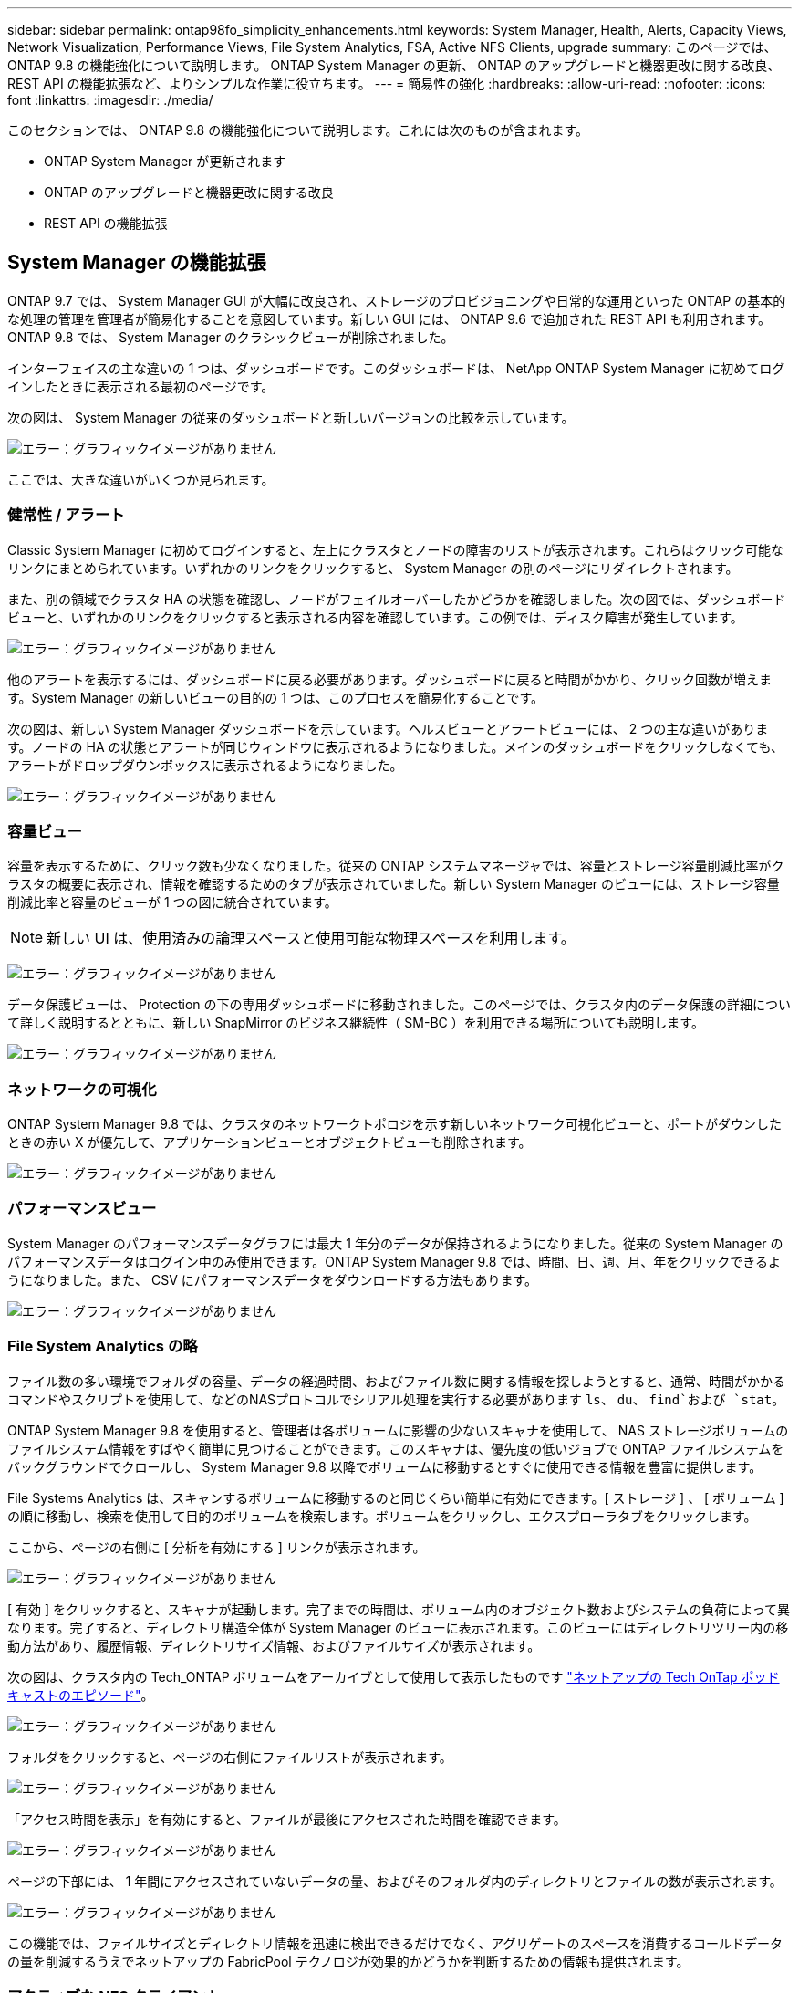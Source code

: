---
sidebar: sidebar 
permalink: ontap98fo_simplicity_enhancements.html 
keywords: System Manager, Health, Alerts, Capacity Views, Network Visualization, Performance Views, File System Analytics, FSA, Active NFS Clients, upgrade 
summary: このページでは、 ONTAP 9.8 の機能強化について説明します。 ONTAP System Manager の更新、 ONTAP のアップグレードと機器更改に関する改良、 REST API の機能拡張など、よりシンプルな作業に役立ちます。 
---
= 簡易性の強化
:hardbreaks:
:allow-uri-read: 
:nofooter: 
:icons: font
:linkattrs: 
:imagesdir: ./media/


このセクションでは、 ONTAP 9.8 の機能強化について説明します。これには次のものが含まれます。

* ONTAP System Manager が更新されます
* ONTAP のアップグレードと機器更改に関する改良
* REST API の機能拡張




== System Manager の機能拡張

ONTAP 9.7 では、 System Manager GUI が大幅に改良され、ストレージのプロビジョニングや日常的な運用といった ONTAP の基本的な処理の管理を管理者が簡易化することを意図しています。新しい GUI には、 ONTAP 9.6 で追加された REST API も利用されます。ONTAP 9.8 では、 System Manager のクラシックビューが削除されました。

インターフェイスの主な違いの 1 つは、ダッシュボードです。このダッシュボードは、 NetApp ONTAP System Manager に初めてログインしたときに表示される最初のページです。

次の図は、 System Manager の従来のダッシュボードと新しいバージョンの比較を示しています。

image:ontap98fo_image1.png["エラー：グラフィックイメージがありません"]

ここでは、大きな違いがいくつか見られます。



=== 健常性 / アラート

Classic System Manager に初めてログインすると、左上にクラスタとノードの障害のリストが表示されます。これらはクリック可能なリンクにまとめられています。いずれかのリンクをクリックすると、 System Manager の別のページにリダイレクトされます。

また、別の領域でクラスタ HA の状態を確認し、ノードがフェイルオーバーしたかどうかを確認しました。次の図では、ダッシュボードビューと、いずれかのリンクをクリックすると表示される内容を確認しています。この例では、ディスク障害が発生しています。

image:ontap98fo_image2.png["エラー：グラフィックイメージがありません"]

他のアラートを表示するには、ダッシュボードに戻る必要があります。ダッシュボードに戻ると時間がかかり、クリック回数が増えます。System Manager の新しいビューの目的の 1 つは、このプロセスを簡易化することです。

次の図は、新しい System Manager ダッシュボードを示しています。ヘルスビューとアラートビューには、 2 つの主な違いがあります。ノードの HA の状態とアラートが同じウィンドウに表示されるようになりました。メインのダッシュボードをクリックしなくても、アラートがドロップダウンボックスに表示されるようになりました。

image:ontap98fo_image3.png["エラー：グラフィックイメージがありません"]



=== 容量ビュー

容量を表示するために、クリック数も少なくなりました。従来の ONTAP システムマネージャでは、容量とストレージ容量削減比率がクラスタの概要に表示され、情報を確認するためのタブが表示されていました。新しい System Manager のビューには、ストレージ容量削減比率と容量のビューが 1 つの図に統合されています。


NOTE: 新しい UI は、使用済みの論理スペースと使用可能な物理スペースを利用します。

image:ontap98fo_image4.png["エラー：グラフィックイメージがありません"]

データ保護ビューは、 Protection の下の専用ダッシュボードに移動されました。このページでは、クラスタ内のデータ保護の詳細について詳しく説明するとともに、新しい SnapMirror のビジネス継続性（ SM-BC ）を利用できる場所についても説明します。

image:ontap98fo_image5.png["エラー：グラフィックイメージがありません"]



=== ネットワークの可視化

ONTAP System Manager 9.8 では、クラスタのネットワークトポロジを示す新しいネットワーク可視化ビューと、ポートがダウンしたときの赤い X が優先して、アプリケーションビューとオブジェクトビューも削除されます。

image:ontap98fo_image6.png["エラー：グラフィックイメージがありません"]



=== パフォーマンスビュー

System Manager のパフォーマンスデータグラフには最大 1 年分のデータが保持されるようになりました。従来の System Manager のパフォーマンスデータはログイン中のみ使用できます。ONTAP System Manager 9.8 では、時間、日、週、月、年をクリックできるようになりました。また、 CSV にパフォーマンスデータをダウンロードする方法もあります。

image:ontap98fo_image7.png["エラー：グラフィックイメージがありません"]



=== File System Analytics の略

ファイル数の多い環境でフォルダの容量、データの経過時間、およびファイル数に関する情報を探しようとすると、通常、時間がかかるコマンドやスクリプトを使用して、などのNASプロトコルでシリアル処理を実行する必要があります `ls`、 `du`、 `find`および `stat`。

ONTAP System Manager 9.8 を使用すると、管理者は各ボリュームに影響の少ないスキャナを使用して、 NAS ストレージボリュームのファイルシステム情報をすばやく簡単に見つけることができます。このスキャナは、優先度の低いジョブで ONTAP ファイルシステムをバックグラウンドでクロールし、 System Manager 9.8 以降でボリュームに移動するとすぐに使用できる情報を豊富に提供します。

File Systems Analytics は、スキャンするボリュームに移動するのと同じくらい簡単に有効にできます。[ ストレージ ] 、 [ ボリューム ] の順に移動し、検索を使用して目的のボリュームを検索します。ボリュームをクリックし、エクスプローラタブをクリックします。

ここから、ページの右側に [ 分析を有効にする ] リンクが表示されます。

image:ontap98fo_image8.png["エラー：グラフィックイメージがありません"]

[ 有効 ] をクリックすると、スキャナが起動します。完了までの時間は、ボリューム内のオブジェクト数およびシステムの負荷によって異なります。完了すると、ディレクトリ構造全体が System Manager のビューに表示されます。このビューにはディレクトリツリー内の移動方法があり、履歴情報、ディレクトリサイズ情報、およびファイルサイズが表示されます。

次の図は、クラスタ内の Tech_ONTAP ボリュームをアーカイブとして使用して表示したものです http://techontappodcast.com/["ネットアップの Tech OnTap ポッドキャストのエピソード"^]。

image:ontap98fo_image9.png["エラー：グラフィックイメージがありません"]

フォルダをクリックすると、ページの右側にファイルリストが表示されます。

image:ontap98fo_image10.png["エラー：グラフィックイメージがありません"]

「アクセス時間を表示」を有効にすると、ファイルが最後にアクセスされた時間を確認できます。

image:ontap98fo_image11.png["エラー：グラフィックイメージがありません"]

ページの下部には、 1 年間にアクセスされていないデータの量、およびそのフォルダ内のディレクトリとファイルの数が表示されます。

image:ontap98fo_image12.png["エラー：グラフィックイメージがありません"]

この機能では、ファイルサイズとディレクトリ情報を迅速に検出できるだけでなく、アグリゲートのスペースを消費するコールドデータの量を削減するうえでネットアップの FabricPool テクノロジが効果的かどうかを判断するための情報も提供されます。



=== アクティブな NFS クライアント

ONTAP 9.7では、クラスタ内の特定のボリュームにアクセスしていたNFSクライアントや、で使用されていたデータLIFのIPアドレスを確認する方法が導入されました `nfs connected-clients` コマンドを実行しますこのコマンドの詳細については、を参照してください https://www.netapp.com/us/media/tr-4067.pdf["TR-4067 ：『 NetApp ONTAP 8.1 Cluster-Mode 向け NFSv3 / v4 実装ガイド』"^]。このコマンドは、アップグレード、テクノロジの更新、シンプルなレポートなど、ストレージシステムに接続されているクライアントを確認する必要がある場合に役立ちます。

ONTAP System Manager 9.8 では、これらのクライアントを GUI で表示できるほか、リストを .csv ファイルにエクスポートできます。ホスト > NFS クライアントと進み、過去 48 時間にアクティブだった NFS クライアントのリストを表示します。

image:ontap98fo_image13.png["エラー：グラフィックイメージがありません"]



=== System Manager 9.8 のその他の機能強化

ONTAP 9.8 では、 System Manager の次の機能も拡張されています。

|===
|  |  


 a| 
* NAS ファイルセキュリティトレース（権限をトラブルシューティングするためにファイルアクセスをトレースする）
* ログインバナーの設定（ログイン時に表示されるバナー）
* MetroCluster の設定
* ロギングレベル（クラスタで実行されるロギングのレベルを調整）
* SAML の設定
* オンボードキーマネージャ
* NVMe サブシステム
* アグリゲートの自動プロビジョニングと容量の自動拡張
* ONTAP イメージのアップロード用の REST API のサポート
* ポートの自動配置
* SnapMirror のリストアと逆再同期

 a| 
* ディスク割り当て
* FabricPool の機能拡張（階層化ポリシーとオブジェクトタギング）
* クラスタへのノードの追加
* n+2 ONTAP リリースへの直接の無停止アップグレード（ 2 年間のウィンドウ）
* プロトコルごとのパフォーマンスビュー
* S3 プロトコルの管理
* 同じボリューム内に複数の LUN がある
* 複数の LUN を移動
* シングルクリックファームウェアアップデート
* SnapMirror によるビジネス継続性のサポート
* ストレージ効率化ポリシー
* ボリューム管理の機能拡張


|===
次の図は、 MetroCluster およびシングルクリックファームウェアのアップデートを示しています。

image:ontap98fo_image14.png["エラー：グラフィックイメージがありません"]



== REST API の機能拡張

ONTAP 9.6 で追加された REST API をサポートすることで、ストレージ管理者は、 CLI や GUI を操作しなくても、自動化スクリプトで ONTAP ストレージに対する業界標準の API 呼び出しを利用できます。

REST API のドキュメントとサンプルは System Manager で入手できます。Webブラウザからクラスタ管理インターフェイスに移動して、を追加するだけです `docs/api` をアドレスに（HTTPSを使用）

例：

`https://cluster/docs/api`

このページには、使用可能な REST API の対話型の用語集や、独自の REST API クエリを生成するためのメソッドが用意されています。

image:ontap98fo_image15.png["エラー：グラフィックイメージがありません"]

ONTAP 9.8 では、追加したバージョンの REST API にアノテーションが付けられるようになりました。これにより、スクリプトを複数のバージョンの ONTAP 間で常に作業できるようになります。

image:ontap98fo_image16.png["エラー：グラフィックイメージがありません"]

次の表は、 ONTAP 9.8 の新しい REST API の一覧です。

|===
|  |  


 a| 
* クラスタ * ファームウェア履歴 * クラスタライセンス–容量プール * クラスタライセンス–ライセンスマネージャー * ノードメトリック * ソフトウェア・イメージ・アップロード * MetroCluster * メディエーター * 診断 * 管理 / 作成 * DR グループ * インターコネクト * ノード * 操作 * ネットワーク * イーサネットポートメトリック * スイッチポート情報 * スイッチ 情報 * FC インターフェイスメトリック * BGP ピアグループ * IP インターフェイスメトリック * LIF サービスポリシー * SAN * NVMe メトリック
| * セキュリティ * * FIPS モード有効 / 無効 * データ暗号化有効 / 無効 * Azure キーボールト * Google GCP KMS * IP Sec* ストレージ * ファイルのコピー / 移動 * NetApp FlexCache ® パッチ / 変更 * 監視対象ファイル * Snapshot ポリシー * ストレージ効率化ポリシー * ファイルとディレクトリの管理（非同期削除、 QoS 、ファイルシステム分析） * NAS * 監査ログ・リダイレクト * CIFS セッション * ファイル・アクセス・トレース / セキュリティ・トレース * 管理 * イベント・修復 * Object Store / S3 * S3 バケット管理 * S3 グループ * S3 ポリシー 
|===
ONTAP 9.8 での System Manager の更新の詳細については、を参照してください https://soundcloud.com/techontap_podcast/episode-266-netapp-system-manager-98["Tech OnTap ポッドキャストエピソード 266 ： 『NetApp ONTAP System Manager 9.8』"^]。



== アップグレードと機器更改の強化– ONTAP 9.8

従来、 ONTAP のアップグレードは、システムを停止することなく実行するには、 1 つまたは 2 つのメジャーリリース内で実行する必要がありました。ストレージ管理者が頻繁にアップグレードしないと、 ONTAP のアップグレードに時間がかかると大きな悩みやロジスティクス面での問題になります。メンテナンス時間内に何度もアップグレードおよび再起動を行いたいとお考えですか？

ONTAP 9.8 では、 2 年以内の ONTAP リリースへのアップグレードがサポートされるようになりました。つまり、 9.6 から 9.8 にアップグレードする場合は、 ONTAP 9.7 に移動しなくても直接アップグレードできます。

次の表に、 NetApp ONTAP のバージョンのアップグレードを示します。

|===
| 開始点（ Starting Point ） | 直接アップグレード先： 


| ONTAP 9.6 | ONTAP 9.7 、 ONTAP 9.8 


| ONTAP 9.7 | ONTAP 9.8 、 ONTAP 9.n+2 


| ONTAP 9.8 | ONTAP 9.n+1 、 ONTAP 9.n+2 
|===
このシンプルなアップグレードプロセスにより、ヘッドのアップグレードも合理化されます。新しいハードウェアノードの出荷時に、最新の ONTAP リリースがインストールされています。以前は、既存のクラスタで古い ONTAP リリースを実行していた場合は、既存のノードを新しいノードと同じバージョンの ONTAP にアップグレードするか、新しいノードを古い ONTAP リリースにダウングレードする必要がありました。さらに複雑な作業として、新しいハードウェアをダウングレードできなかった場合、既存のクラスタをアップグレードするためにメンテナンス期間を余儀なくされました。

ONTAP 9.8 の 2 年バージョンが混在したウィンドウでは、新しいバージョンの ONTAP を実行している新しいノードをクラスタに追加し、 9.8 を実行しているノードからより新しいバージョンの ONTAP にボリュームを移動してコントローラを更新できるようになりました。また、無停止でのアグリゲート再配置アップグレード処理により、 ONTAP 9.8 を実行する必要があるシステム（ 8000 シリーズシステムなど）を、 ONTAP の新しいリリースで導入された新しいモデルにコントローラをアップグレードできます。

ONTAP クラスタに異なるバージョンが混在する状態を推奨します。

image:ontap98fo_image17.png["エラー：グラフィックイメージがありません"]

また、クラスタのアップグレードもこのプロセスの対象となり、 HA ペア全体をクラスタからスワップアウトできます。ONTAP 9.8 の 2 年間の改訂期間と無停止でのボリューム移動により、これが可能になりました。

基本的な手順は次のとおりです。

. 2 年間のウィンドウで、 ONTAP バージョンを使用して新しいシステムを既存のクラスタに接続します。
. 無停止ボリューム移動を使用してノードを退避します。
. クラスタから古いノードを分離


image:ontap98fo_image18.png["エラー：グラフィックイメージがありません"]

link:ontap98fo_data_protocols.html["次の例：データプロトコル"]
